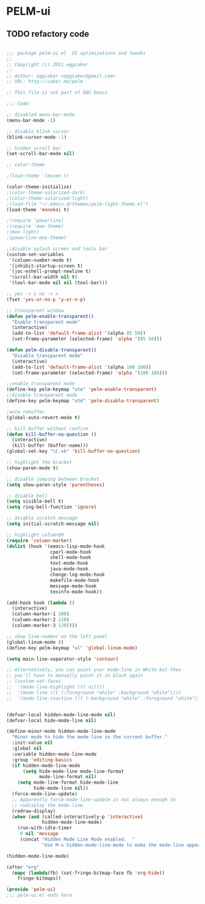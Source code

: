 * PELM-ui
** TODO refactory code
#+BEGIN_SRC emacs-lisp

;;; package pelm-ui.el  UI optimizations and tweaks 
;;
;; Copyright (c) 2011 eggcaker 
;; 
;; Author: eggcaker <eggcaker@gmail.com>
;; URL: http://caker.me/pelm

;; This file is not part of GNU Emacs 

;;; Code:

;; disabled menu-bar-mode
(menu-bar-mode -1)

;; disable blink cursor 
(blink-cursor-mode -1)

;; hidden scroll bar
(set-scroll-bar-mode nil)

;; color-theme

;(load-theme 'leuven t)

(color-theme-initialize)
;(color-theme-solarized-dark)
;(color-theme-solarized-light)
;(load-file "~/.emacs.d/themes/pelm-light-theme.el")
(load-theme 'monokai t)

;(require 'powerline)
;(require 'moe-theme)
;(moe-light)
;(powerline-moe-theme)

;;disable splash screen and tools bar
(custom-set-variables
 '(column-number-mode t)
 '(inhibit-startup-screen t)
 '(joc-eshell-prompt-newline t)
 '(scroll-bar-width nil t)
 '(tool-bar-mode nil nil (tool-bar)))

;; yes -> y no -> n
(fset 'yes-or-no-p 'y-or-n-p)

;; transparent window
(defun pelm-enable-transparent()
  "Enable transparent mode"
  (interactive)
  (add-to-list 'default-frame-alist '(alpha 85 50))
  (set-frame-parameter (selected-frame) 'alpha '(85 50)))

(defun pelm-disable-transparent()
  "Disable transparent mode"
  (interactive)
  (add-to-list 'default-frame-alist '(alpha 100 100))
  (set-frame-parameter (selected-frame) 'alpha '(100 100)))

;;enable transparent mode
(define-key pelm-keymap "ute" 'pelm-enable-transparent)
;;disable transparent mode
(define-key pelm-keymap "utd" 'pelm-disable-transparent)

;auto rebuffer 
(global-auto-revert-mode t) 

;; kill buffer without confirm
(defun kill-buffer-no-question ()
  (interactive)
  (kill-buffer (buffer-name)))
(global-set-key "\C-xk" 'kill-buffer-no-question)

;; highlight the bracket
(show-paren-mode t)

;; disable jumping between bracket
(setq show-paren-style 'parentheses)

;; disable bell
(setq visible-bell t)
(setq ring-bell-function 'ignore)

;; disable scratch message
(setq initial-scratch-message nil)

;; highlight column80
(require 'column-marker) 
(dolist (hook '(emacs-lisp-mode-hook 
                cperl-mode-hook 
                shell-mode-hook 
                text-mode-hook 
                java-mode-hook
                change-log-mode-hook 
                makefile-mode-hook 
                message-mode-hook 
                texinfo-mode-hook)) 

(add-hook hook (lambda () 
  (interactive) 
  (column-marker-1 100)
  (column-marker-2 110)
  (column-marker-3 120))))

;; show line-number on the left panel
(global-linum-mode 0)
(define-key pelm-keymap "ul" 'global-linum-mode)

(setq main-line-separator-style 'contour)

;; Alternatively, you can paint your mode-line in White but then
;; you'll have to manually paint it in black again
;; (custom-set-faces
;;  '(mode-line-highlight ((t nil)))
;;  '(mode-line ((t (:foreground "white" :background "white"))))
;;  '(mode-line-inactive ((t (:background "white" :foreground "white")))))


(defvar-local hidden-mode-line-mode nil)
(defvar-local hide-mode-line nil)

(define-minor-mode hidden-mode-line-mode
  "Minor mode to hide the mode-line in the current buffer."
  :init-value nil
  :global nil
  :variable hidden-mode-line-mode
  :group 'editing-basics
  (if hidden-mode-line-mode
      (setq hide-mode-line mode-line-format
            mode-line-format nil)
    (setq mode-line-format hide-mode-line
          hide-mode-line nil))
  (force-mode-line-update)
  ;; Apparently force-mode-line-update is not always enough to
  ;; redisplay the mode-line
  (redraw-display)
  (when (and (called-interactively-p 'interactive)
             hidden-mode-line-mode)
    (run-with-idle-timer
     0 nil 'message
     (concat "Hidden Mode Line Mode enabled.  "
             "Use M-x hidden-mode-line-mode to make the mode-line appear."))))

(hidden-mode-line-mode)

(after "org"
  (mapc (lambda(fb) (set-fringe-bitmap-face fb 'org-hide))
	fringe-bitmaps))

(provide 'pelm-ui)
;;; pelm-ui.el ends here
#+END_SRC









































